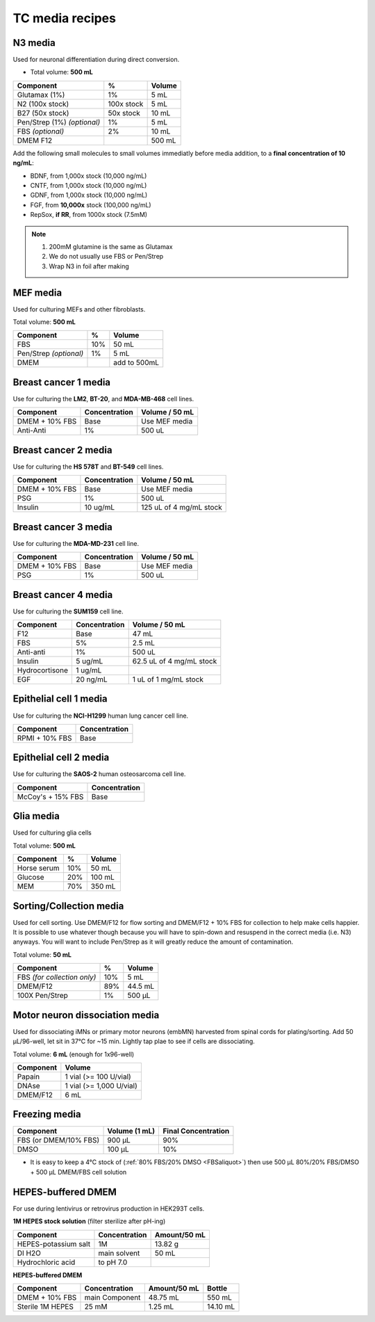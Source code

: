 ================
TC media recipes
================

N3 media
--------
Used for neuronal differentiation during direct conversion.

* Total volume: **500 mL**

=============================== =========== ===============
 Component                       %           Volume
=============================== =========== ===============
 Glutamax (1%)                   1%          5 mL
 N2 (100x stock)                 100x stock  5 mL
 B27 (50x stock)                 50x stock   10 mL
 Pen/Strep (1%) *(optional)*     1%          5 mL
 FBS *(optional)*                2%          10 mL
 DMEM F12                                    500 mL
=============================== =========== ===============

Add the following small molecules to small volumes
immediatly before media addition, to a **final concentration of 10 ng/mL**:

* BDNF, from 1,000x stock (10,000 ng/mL)
* CNTF, from 1,000x stock (10,000 ng/mL)
* GDNF, from 1,000x stock (10,000 ng/mL)
* FGF,  from **10,000x** stock (100,000 ng/mL)
* RepSox, **if RR**, from 1000x stock (7.5mM)

.. note::
 1. 200mM glutamine is the same as Glutamax
 2. We do not usually use FBS or Pen/Strep
 3. Wrap N3 in foil after making

MEF media
---------
Used for culturing MEFs and other fibroblasts.

Total volume: **500 mL**

========================= ===== ===============
  Component                %     Volume
========================= ===== ===============
  FBS                      10%   50 mL
  Pen/Strep *(optional)*   1%    5 mL
  DMEM                           add to 500mL
========================= ===== ===============

Breast cancer 1 media
---------------------
Use for culturing the **LM2**, **BT-20**, and **MDA-MB-468** cell lines.

===============  =============== ================
Component         Concentration   Volume / 50 mL
===============  =============== ================
DMEM + 10% FBS    Base            Use MEF media
Anti-Anti         1%              500 uL
===============  =============== ================


Breast cancer 2 media
---------------------
Use for culturing the **HS 578T** and **BT-549** cell lines.

===============  =============== ========================
Component         Concentration   Volume / 50 mL
===============  =============== ========================
DMEM + 10% FBS    Base            Use MEF media
PSG               1%              500 uL
Insulin           10 ug/mL        125 uL of 4 mg/mL stock
===============  =============== ========================

Breast cancer 3 media
---------------------
Use for culturing the **MDA-MD-231** cell line.

===============  =============== ========================
Component         Concentration   Volume / 50 mL
===============  =============== ========================
DMEM + 10% FBS    Base            Use MEF media
PSG               1%              500 uL
===============  =============== ========================

Breast cancer 4 media
---------------------
Use for culturing the **SUM159** cell line.

===============  =============== ========================
Component         Concentration   Volume / 50 mL
===============  =============== ========================
F12               Base            47 mL
FBS               5%              2.5 mL
Anti-anti         1%              500 uL
Insulin           5 ug/mL         62.5 uL of 4 mg/mL stock
Hydrocortisone    1 ug/mL
EGF               20 ng/mL        1 uL of 1 mg/mL stock
===============  =============== ========================

Epithelial cell 1 media
-----------------------
Use for culturing the **NCI-H1299** human lung cancer cell line.

===============  ===============
Component         Concentration
===============  ===============
RPMI + 10% FBS    Base
===============  ===============

Epithelial cell 2 media
-----------------------
Use for culturing the **SAOS-2** human osteosarcoma cell line.

=================   ===============
Component           Concentration
=================   ===============
McCoy's + 15% FBS   Base
=================   ===============

Glia media
----------
Used for culturing glia cells

Total volume: **500 mL**

========================= ===== ===============
  Component                %     Volume
========================= ===== ===============
 Horse serum               10%   50 mL
 Glucose                   20%   100 mL
 MEM                       70%   350 mL
========================= ===== ===============


.. _sortmedia:

Sorting/Collection media
-------------------------
Used for cell sorting. Use DMEM/F12 for flow sorting and DMEM/F12 + 10% FBS for collection to help make cells happier.
It is possible to use whatever though because you will have to spin-down and resuspend in the correct media (i.e. N3) anyways.
You will want to include Pen/Strep as it will greatly reduce the amount of contamination.

Total volume: **50 mL**

================================= ===== ===============
  Component                        %     Volume
================================= ===== ===============
 FBS *(for collection only)*       10%      5   mL
 DMEM/F12                          89%     44.5 mL
 100X Pen/Strep                     1%     500 µL
================================= ===== ===============


.. _MNdissociate:

Motor neuron dissociation media
----------------------------------
Used for dissociating iMNs or primary motor neurons (embMN) harvested from spinal cords for plating/sorting.
Add 50 µL/96-well, let sit in 37°C for ~15 min. Lightly tap plae to see if cells are dissociating.

Total volume: **6 mL** (enough for 1x96-well)

========================= =========================
  Component                  Volume
========================= =========================
 Papain                    1 vial (>= 100 U/vial)
 DNAse                     1 vial (>= 1,000 U/vial)
 DMEM/F12                  6 mL
========================= =========================


.. _freezingmedia:

Freezing media
--------------

========================  =============== ========================
Component                  Volume (1 mL)   Final Concentration
========================  =============== ========================
FBS (or DMEM/10% FBS)      900 µL          90%
DMSO                       100 µL          10%
========================  =============== ========================

- It is easy to keep a 4°C stock of  (:ref:`80% FBS/20% DMSO <FBSaliquot>`) then use 500 µL 80%/20% FBS/DMSO + 500 µL DMEM/FBS cell solution


.. _HEPES:

HEPES-buffered DMEM
-------------------

For use during lentivirus or retrovirus production in HEK293T cells.

**1M HEPES stock solution** (filter sterilize after pH-ing)

==============================  =============================== ==============
Component                       Concentration                   Amount/50 mL
==============================  =============================== ==============
HEPES-potassium salt            1M                              13.82 g
DI H2O                          main solvent                    50 mL
Hydrochloric acid               to pH 7.0
==============================  =============================== ==============

**HEPES-buffered DMEM**

==============================  =============================== ============== ==============
Component                       Concentration                   Amount/50 mL    Bottle
==============================  =============================== ============== ==============
DMEM + 10% FBS                  main Component                  48.75 mL        550 mL
Sterile 1M HEPES                25 mM                           1.25 mL         14.10 mL
==============================  =============================== ============== ==============